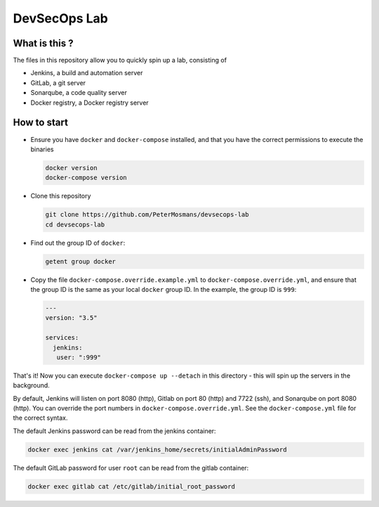 #############
DevSecOps Lab
#############

 
**************
What is this ?
**************

The files in this repository allow you to quickly spin up a lab, consisting of

+ Jenkins, a build and automation server
+ GitLab, a git server
+ Sonarqube, a code quality server
+ Docker registry, a Docker registry server

************
How to start
************

+ Ensure you have ``docker`` and ``docker-compose`` installed, and that you have
  the correct permissions to execute the binaries

  .. code-block:: console

     docker version
     docker-compose version

+ Clone this repository

  .. code-block:: console

     git clone https://github.com/PeterMosmans/devsecops-lab
     cd devsecops-lab

+ Find out the group ID of ``docker``:

  .. code-block:: console

     getent group docker

+ Copy the file ``docker-compose.override.example.yml`` to
  ``docker-compose.override.yml``, and ensure that the group ID is the same as
  your local ``docker`` group ID. In the example, the group ID is ``999``:

  .. code-block:: yaml

     ---
     version: "3.5"

     services:
       jenkins:
        user: ":999"

That's it! Now you can execute ``docker-compose up --detach`` in this
directory - this will spin up the servers in the background.

By default, Jenkins will listen on port 8080 (http), Gitlab on port 80 (http)
and 7722 (ssh), and Sonarqube on port 8080 (http). You can override the port
numbers in ``docker-compose.override.yml``. See the ``docker-compose.yml`` file
for the correct syntax.

The default Jenkins password can be read from the jenkins container:

.. code-block:: console

   docker exec jenkins cat /var/jenkins_home/secrets/initialAdminPassword

The default GitLab password for user ``root`` can be read from the gitlab
container:

.. code-block:: console

   docker exec gitlab cat /etc/gitlab/initial_root_password


